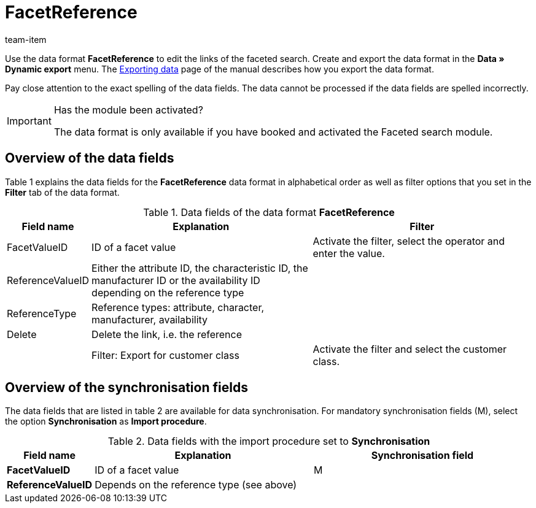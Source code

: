 = FacetReference
:page-index: false
:id: JF1PP2J
:author: team-item

Use the data format **FacetReference** to edit the links of the faceted search.
Create and export the data format in the **Data » Dynamic export** menu.
The xref:data:exporting-data.adoc#[Exporting data] page of the manual describes how you export the data format.

Pay close attention to the exact spelling of the data fields. The data cannot be processed if the data fields are spelled incorrectly.

[IMPORTANT]
.Has the module been activated?
====
The data format is only available if you have booked and activated the Faceted search module.
====

== Overview of the data fields

Table 1 explains the data fields for the **FacetReference** data format in alphabetical order as well as filter options that you set in the **Filter** tab of the data format.

.Data fields of the data format **FacetReference**
[cols="1,3,3"]
|====
|Field name |Explanation |Filter

|FacetValueID
|ID of a facet value
|Activate the filter, select the operator and enter the value.

// td><strong>AttributeValueSurcharge</strong></td> <td>Aufpreis des Attributwertes; Wert des gewählten Aufpreises</td> <td>&nbsp;</td> </tr> <tr
|ReferenceValueID
|Either the attribute ID, the characteristic ID, the manufacturer ID or the availability ID depending on the reference type
|

|ReferenceType
|Reference types: attribute, character, manufacturer, availability
|

|Delete
|Delete the link, i.e. the reference
|

|
|Filter: Export for customer class
|Activate the filter and select the customer class.
|====

== Overview of the synchronisation fields

The data fields that are listed in table 2 are available for data synchronisation. For mandatory synchronisation fields (M), select the option **Synchronisation** as **Import procedure**.

.Data fields with the import procedure set to **Synchronisation**
[cols="1,3,3"]
|====
|Field name |Explanation |Synchronisation field

| **FacetValueID**
|ID of a facet value
|M

| **ReferenceValueID**
|Depends on the reference type (see above)
|
|====
